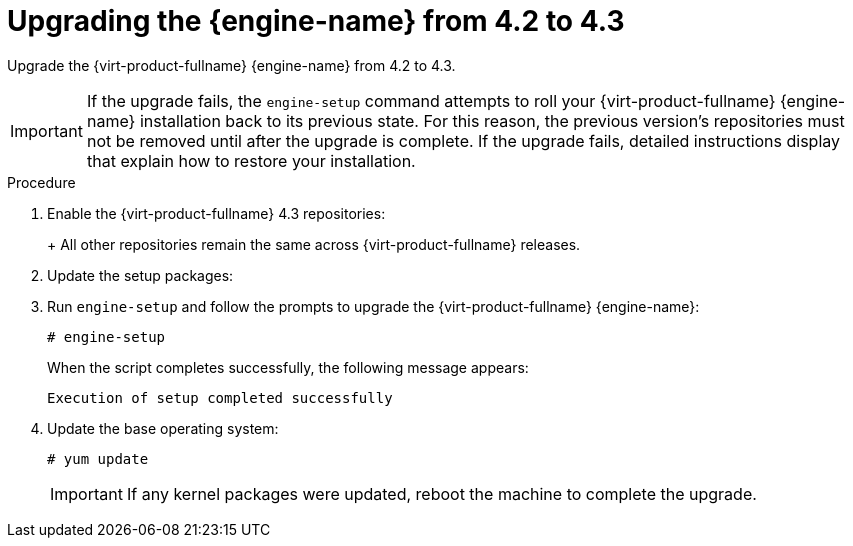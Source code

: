 [id="Upgrading_the_Manager_to_4-3_{context}"]
= Upgrading the {engine-name} from 4.2 to 4.3

Upgrade the {virt-product-fullname} {engine-name} from 4.2 to 4.3.

// Included in:
// Upgrade Guide

[IMPORTANT]
====
If the upgrade fails, the `engine-setup` command attempts to roll your {virt-product-fullname} {engine-name} installation back to its previous state. For this reason, the previous version's repositories must not be removed until after the upgrade is complete. If the upgrade fails, detailed instructions display that explain how to restore your installation.
====

.Procedure

ifdef::SHE_upgrade[. Log in to the {engine-name} virtual machine.]
ifdef::local_database_upgrade,remote_database_upgrade[. Log in to the {engine-name} machine.]

. Enable the {virt-product-fullname} 4.3 repositories:
+
ifdef::rhv-doc[]
----
# subscription-manager repos \
    --enable=rhel-7-server-rhv-4.3-manager-rpms \
    --enable=jb-eap-7.2-for-rhel-7-server-rpms
----
endif::[]
ifdef::ovirt-doc[]
----
# yum install https://resources.ovirt.org/pub/yum-repo/ovirt-release44.rpm
----
endif::[]
+
All other repositories remain the same across {virt-product-fullname} releases.

. Update the setup packages:
+
ifdef::rhv-doc[]
[options="nowrap" subs="normal"]
----
# yum update ovirt\\*setup\* rh\*vm-setup-plugins
----
endif::[]
ifdef::ovirt-doc[]
[options="nowrap" subs="normal"]
----
# yum update ovirt\\*setup\*
----
endif::[]

. Run `engine-setup` and follow the prompts to upgrade the {virt-product-fullname} {engine-name}:
+
----
# engine-setup
----
+
When the script completes successfully, the following message appears:
+
----
Execution of setup completed successfully
----

ifdef::rhv-doc[]
. Disable the {virt-product-fullname} 4.2 repositories to ensure the system does not use any 4.2 packages:
+
----
# subscription-manager repos \
    --disable=rhel-7-server-rhv-4.2-manager-rpms \
    --disable=jb-eap-7-for-rhel-7-server-rpms
----
endif::[]

. Update the base operating system:
+
----
# yum update
----
+
[IMPORTANT]
====
If any kernel packages were updated, reboot the machine to complete the upgrade.
====
